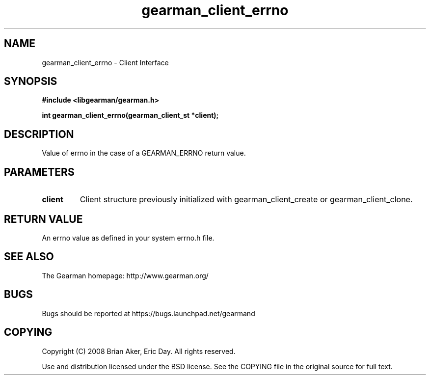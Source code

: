 .TH gearman_client_errno 3 2009-06-01 "Gearman" "Gearman"
.SH NAME
gearman_client_errno \- Client Interface
.SH SYNOPSIS
.B #include <libgearman/gearman.h>
.sp
.BI "int gearman_client_errno(gearman_client_st *client);"
.SH DESCRIPTION
Value of errno in the case of a GEARMAN_ERRNO return value.
.SH PARAMETERS
.TP
.BR client
Client structure previously initialized with
gearman_client_create or gearman_client_clone.
.SH "RETURN VALUE"
An errno value as defined in your system errno.h file.
.SH "SEE ALSO"
The Gearman homepage: http://www.gearman.org/
.SH BUGS
Bugs should be reported at https://bugs.launchpad.net/gearmand
.SH COPYING
Copyright (C) 2008 Brian Aker, Eric Day. All rights reserved.

Use and distribution licensed under the BSD license. See the COPYING file in the original source for full text.
